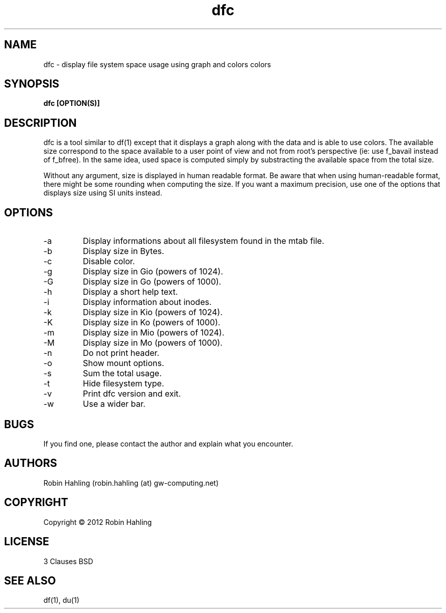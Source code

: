 .TH dfc 1  "March 27, 2012" "version 2.0.2" "USER COMMANDS"
.SH NAME
dfc \- display file system space usage using graph and colors colors
.SH SYNOPSIS
.B dfc [OPTION(S)]
.SH DESCRIPTION
dfc is a tool similar to df(1) except that it displays a graph along with the
data and is able to use colors.
The available size correspond to the space available to a user point of
view and not from root's perspective (ie: use f_bavail instead of f_bfree).
In the same idea, used space is computed simply by substracting the available
space from the total size.

Without any argument, size is displayed in human readable format.
Be aware that when using human-readable format, there might be some rounding
when computing the size. If you want a maximum precision, use one of the
options that displays size using SI units instead.
.SH OPTIONS
.TP
\-a
Display informations about all filesystem found in the mtab file.
.TP
\-b
Display size in Bytes.
.TP
\-c
Disable color.
.TP
\-g
Display size in Gio (powers of 1024).
.TP
\-G
Display size in Go (powers of 1000).
.TP
\-h
Display a short help text.
.TP
\-i
Display information about inodes.
.TP
\-k
Display size in Kio (powers of 1024).
.TP
\-K
Display size in Ko (powers of 1000).
.TP
\-m
Display size in Mio (powers of 1024).
.TP
\-M
Display size in Mo (powers of 1000).
.TP
\-n
Do not print header.
.TP
\-o
Show mount options.
.TP
\-s
Sum the total usage.
.TP
\-t
Hide filesystem type.
.TP
\-v
Print dfc version and exit.
.TP
\-w
Use a wider bar.
.SH BUGS
If you find one, please contact the author and explain what you encounter.
.SH AUTHORS
Robin Hahling (robin.hahling (at) gw-computing.net)
.SH COPYRIGHT
Copyright \(co 2012 Robin Hahling
.SH LICENSE
3 Clauses BSD
.SH SEE ALSO
df(1), du(1)
